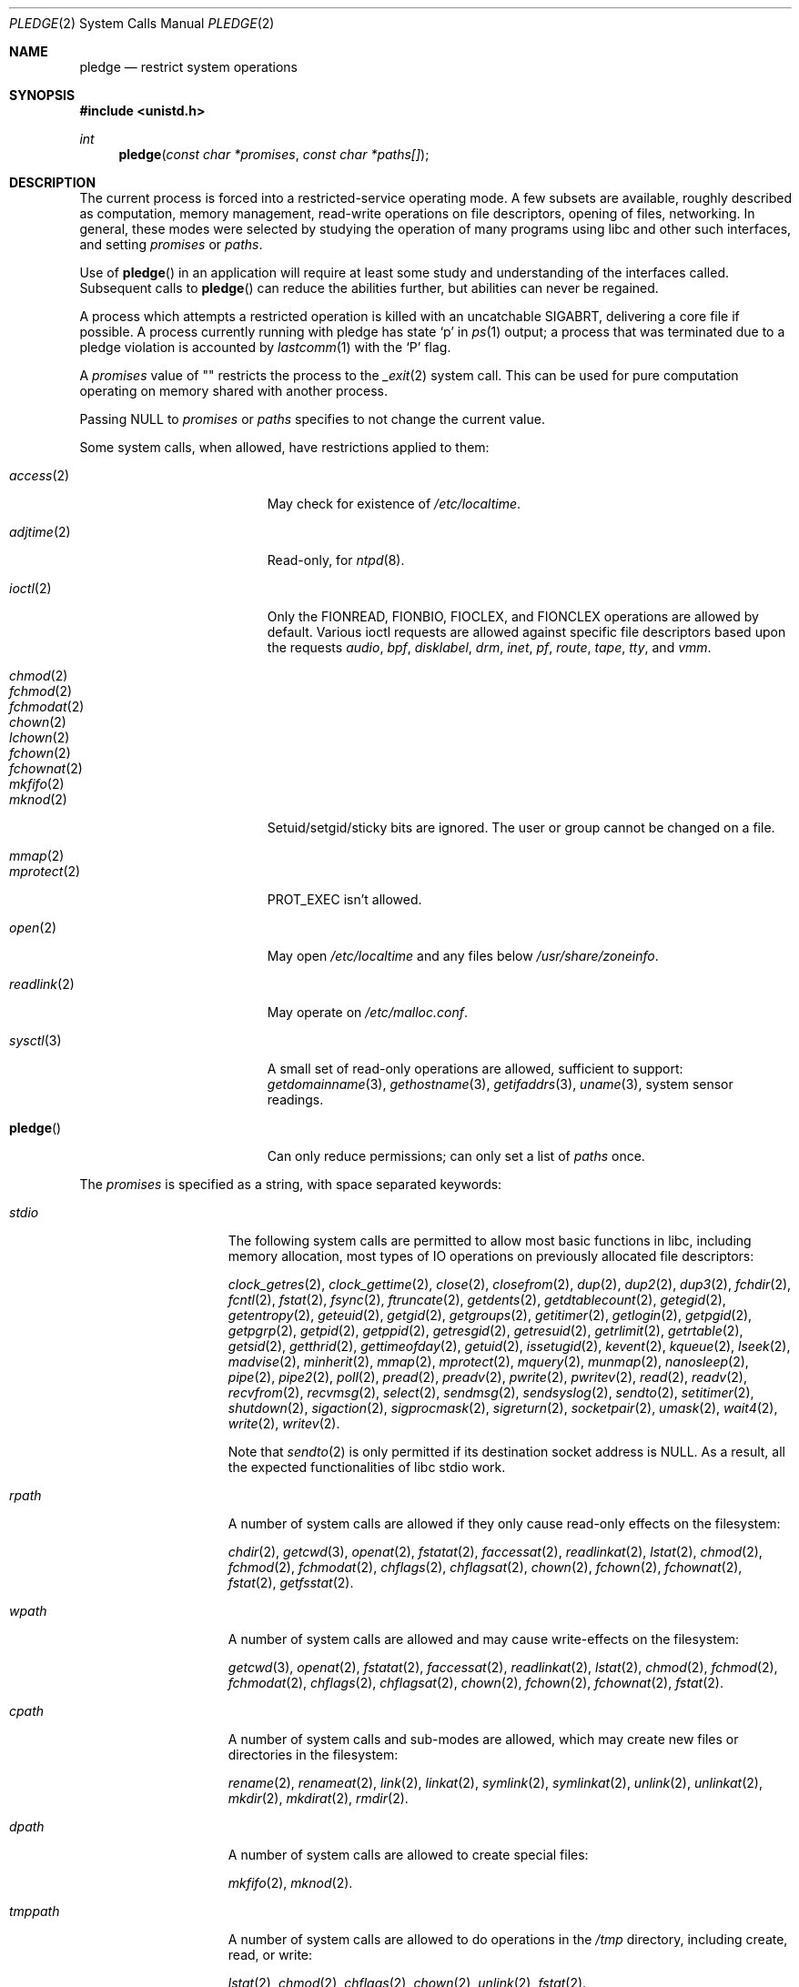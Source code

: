 .\" $OpenBSD: pledge.2,v 1.45 2017/07/05 11:43:09 schwarze Exp $
.\"
.\" Copyright (c) 2015 Nicholas Marriott <nicm@openbsd.org>
.\"
.\" Permission to use, copy, modify, and distribute this software for any
.\" purpose with or without fee is hereby granted, provided that the above
.\" copyright notice and this permission notice appear in all copies.
.\"
.\" THE SOFTWARE IS PROVIDED "AS IS" AND THE AUTHOR DISCLAIMS ALL WARRANTIES
.\" WITH REGARD TO THIS SOFTWARE INCLUDING ALL IMPLIED WARRANTIES OF
.\" MERCHANTABILITY AND FITNESS. IN NO EVENT SHALL THE AUTHOR BE LIABLE FOR
.\" ANY SPECIAL, DIRECT, INDIRECT, OR CONSEQUENTIAL DAMAGES OR ANY DAMAGES
.\" WHATSOEVER RESULTING FROM LOSS OF USE, DATA OR PROFITS, WHETHER IN AN
.\" ACTION OF CONTRACT, NEGLIGENCE OR OTHER TORTIOUS ACTION, ARISING OUT OF
.\" OR IN CONNECTION WITH THE USE OR PERFORMANCE OF THIS SOFTWARE.
.\"
.Dd $Mdocdate: July 5 2017 $
.Dt PLEDGE 2
.Os
.Sh NAME
.Nm pledge
.Nd restrict system operations
.Sh SYNOPSIS
.In unistd.h
.Ft int
.Fn pledge "const char *promises" "const char *paths[]"
.Sh DESCRIPTION
The current process is forced into a restricted-service operating mode.
A few subsets are available, roughly described as computation, memory
management, read-write operations on file descriptors, opening of files,
networking.
In general, these modes were selected by studying the operation
of many programs using libc and other such interfaces, and setting
.Ar promises
or
.Ar paths .
.Pp
Use of
.Fn pledge
in an application will require at least some study and understanding
of the interfaces called.
Subsequent calls to
.Fn pledge
can reduce the abilities further, but abilities can never be regained.
.Pp
A process which attempts a restricted operation is killed with an uncatchable
.Dv SIGABRT ,
delivering a core file if possible.
A process currently running with pledge has state
.Sq p
in
.Xr ps 1
output; a process that was terminated due to a pledge violation
is accounted by
.Xr lastcomm 1
with the
.Sq P
flag.
.Pp
A
.Fa promises
value of "" restricts the process to the
.Xr _exit 2
system call.
This can be used for pure computation operating on memory shared
with another process.
.Pp
Passing
.Dv NULL
to
.Fa promises
or
.Fa paths
specifies to not change the current value.
.Pp
Some system calls, when allowed, have restrictions applied to them:
.Pp
.Bl -tag -width "readlink(2)" -offset indent -compact
.It Xr access 2
May check for existence of
.Pa /etc/localtime .
.Pp
.It Xr adjtime 2
Read-only, for
.Xr ntpd 8 .
.Pp
.It Xr ioctl 2
Only the
.Dv FIONREAD ,
.Dv FIONBIO ,
.Dv FIOCLEX ,
and
.Dv FIONCLEX
operations are allowed by default.
Various ioctl requests are allowed against specific file descriptors
based upon the requests
.Va audio ,
.Va bpf ,
.Va disklabel ,
.Va drm ,
.Va inet ,
.Va pf ,
.Va route ,
.Va tape ,
.Va tty ,
and
.Va vmm .
.Pp
.It Xr chmod 2
.It Xr fchmod 2
.It Xr fchmodat 2
.It Xr chown 2
.It Xr lchown 2
.It Xr fchown 2
.It Xr fchownat 2
.It Xr mkfifo 2
.It Xr mknod 2
Setuid/setgid/sticky bits are ignored.
The user or group cannot be changed on a file.
.Pp
.It Xr mmap 2
.It Xr mprotect 2
.Dv PROT_EXEC
isn't allowed.
.Pp
.It Xr open 2
May open
.Pa /etc/localtime
and any files below
.Pa /usr/share/zoneinfo .
.Pp
.It Xr readlink 2
May operate on
.Pa /etc/malloc.conf .
.Pp
.It Xr sysctl 3
A small set of read-only operations are allowed, sufficient to
support:
.Xr getdomainname 3 ,
.Xr gethostname 3 ,
.Xr getifaddrs 3 ,
.Xr uname 3 ,
system sensor readings.
.Pp
.It Fn pledge
Can only reduce permissions; can only set a list of
.Pa paths
once.
.El
.Pp
The
.Ar promises
is specified as a string, with space separated keywords:
.Bl -tag -width "tmppath" -offset indent
.It Va stdio
The following system calls are permitted to allow most basic functions
in libc, including memory allocation, most types of IO operations on
previously allocated file descriptors:
.Pp
.Xr clock_getres 2 ,
.Xr clock_gettime 2 ,
.Xr close 2 ,
.Xr closefrom 2 ,
.Xr dup 2 ,
.Xr dup2 2 ,
.Xr dup3 2 ,
.Xr fchdir 2 ,
.Xr fcntl 2 ,
.Xr fstat 2 ,
.Xr fsync 2 ,
.Xr ftruncate 2 ,
.Xr getdents 2 ,
.Xr getdtablecount 2 ,
.Xr getegid 2 ,
.Xr getentropy 2 ,
.Xr geteuid 2 ,
.Xr getgid 2 ,
.Xr getgroups 2 ,
.Xr getitimer 2 ,
.Xr getlogin 2 ,
.Xr getpgid 2 ,
.Xr getpgrp 2 ,
.Xr getpid 2 ,
.Xr getppid 2 ,
.Xr getresgid 2 ,
.Xr getresuid 2 ,
.Xr getrlimit 2 ,
.Xr getrtable 2 ,
.Xr getsid 2 ,
.Xr getthrid 2 ,
.Xr gettimeofday 2 ,
.Xr getuid 2 ,
.Xr issetugid 2 ,
.Xr kevent 2 ,
.Xr kqueue 2 ,
.Xr lseek 2 ,
.Xr madvise 2 ,
.Xr minherit 2 ,
.Xr mmap 2 ,
.Xr mprotect 2 ,
.Xr mquery 2 ,
.Xr munmap 2 ,
.Xr nanosleep 2 ,
.Xr pipe 2 ,
.Xr pipe2 2 ,
.Xr poll 2 ,
.Xr pread 2 ,
.Xr preadv 2 ,
.Xr pwrite 2 ,
.Xr pwritev 2 ,
.Xr read 2 ,
.Xr readv 2 ,
.Xr recvfrom 2 ,
.Xr recvmsg 2 ,
.Xr select 2 ,
.Xr sendmsg 2 ,
.Xr sendsyslog 2 ,
.Xr sendto 2 ,
.Xr setitimer 2 ,
.Xr shutdown 2 ,
.Xr sigaction 2 ,
.Xr sigprocmask 2 ,
.Xr sigreturn 2 ,
.Xr socketpair 2 ,
.Xr umask 2 ,
.Xr wait4 2 ,
.Xr write 2 ,
.Xr writev 2 .
.Pp
Note that
.Xr sendto 2
is only permitted if its destination socket address is
.Dv NULL .
As a result, all the expected functionalities of libc stdio work.
.It Va rpath
A number of system calls are allowed if they only cause
read-only effects on the filesystem:
.Pp
.Xr chdir 2 ,
.Xr getcwd 3 ,
.Xr openat 2 ,
.Xr fstatat 2 ,
.Xr faccessat 2 ,
.Xr readlinkat 2 ,
.Xr lstat 2 ,
.Xr chmod 2 ,
.Xr fchmod 2 ,
.Xr fchmodat 2 ,
.Xr chflags 2 ,
.Xr chflagsat 2 ,
.Xr chown 2 ,
.Xr fchown 2 ,
.Xr fchownat 2 ,
.Xr fstat 2 ,
.Xr getfsstat 2 .
.It Va wpath
A number of system calls are allowed and may cause
write-effects on the filesystem:
.Pp
.Xr getcwd 3 ,
.Xr openat 2 ,
.Xr fstatat 2 ,
.Xr faccessat 2 ,
.Xr readlinkat 2 ,
.Xr lstat 2 ,
.Xr chmod 2 ,
.Xr fchmod 2 ,
.Xr fchmodat 2 ,
.Xr chflags 2 ,
.Xr chflagsat 2 ,
.Xr chown 2 ,
.Xr fchown 2 ,
.Xr fchownat 2 ,
.Xr fstat 2 .
.It Va cpath
A number of system calls and sub-modes are allowed, which may
create new files or directories in the filesystem:
.Pp
.Xr rename 2 ,
.Xr renameat 2 ,
.Xr link 2 ,
.Xr linkat 2 ,
.Xr symlink 2 ,
.Xr symlinkat 2 ,
.Xr unlink 2 ,
.Xr unlinkat 2 ,
.Xr mkdir 2 ,
.Xr mkdirat 2 ,
.Xr rmdir 2 .
.It Va dpath
A number of system calls are allowed to create special files:
.Pp
.Xr mkfifo 2 ,
.Xr mknod 2 .
.It Va tmppath
A number of system calls are allowed to do operations in the
.Pa /tmp
directory, including create, read, or write:
.Pp
.Xr lstat 2 ,
.Xr chmod 2 ,
.Xr chflags 2 ,
.Xr chown 2 ,
.Xr unlink 2 ,
.Xr fstat 2 .
.It Va inet
The following system calls are allowed to operate in the
.Dv AF_INET
and
.Dv AF_INET6
domains:
.Pp
.Xr socket 2 ,
.Xr listen 2 ,
.Xr bind 2 ,
.Xr connect 2 ,
.Xr accept4 2 ,
.Xr accept 2 ,
.Xr getpeername 2 ,
.Xr getsockname 2 ,
.Xr setsockopt 2 ,
.Xr getsockopt 2 .
.Pp
.Xr setsockopt 2
has been reduced in functionality substantially.
.It Va mcast
In combination with
.Va inet
give back functionality to
.Xr setsockopt 2
for operating on multicast sockets.
.It Va fattr
The following system calls are allowed to make explicit changes
to fields in
.Va struct stat
relating to a file:
.Pp
.Xr utimes 2 ,
.Xr futimes 2 ,
.Xr utimensat 2 ,
.Xr futimens 2 ,
.Xr chmod 2 ,
.Xr fchmod 2 ,
.Xr fchmodat 2 ,
.Xr chflags 2 ,
.Xr chflagsat 2 ,
.Xr chown 2 ,
.Xr fchownat 2 ,
.Xr lchown 2 ,
.Xr fchown 2 ,
.Xr utimes 2 .
.It Va chown
The
.Xr chown 2
family is allowed to change the user or group on a file.
.It Va flock
File locking via
.Xr fcntl 2 ,
.Xr flock 2 ,
.Xr lockf 3 ,
and
.Xr open 2
is allowed.
No distinction is made between shared and exclusive locks.
This promise is required for unlock as well as lock.
.It Va unix
The following system calls are allowed to operate in the
.Dv AF_UNIX
domain:
.Pp
.Xr socket 2 ,
.Xr listen 2 ,
.Xr bind 2 ,
.Xr connect 2 ,
.Xr accept4 2 ,
.Xr accept 2 ,
.Xr getpeername 2 ,
.Xr getsockname 2 ,
.Xr setsockopt 2 ,
.Xr getsockopt 2 .
.It Va dns
Subsequent to a successful
.Xr open 2
of
.Pa /etc/resolv.conf ,
a few system calls become able to allow DNS network transactions:
.Pp
.Xr sendto 2 ,
.Xr recvfrom 2 ,
.Xr socket 2 ,
.Xr connect 2 .
.It Va getpw
This allows read-only opening of files in
.Pa /etc
for the
.Xr getpwnam 3 ,
.Xr getgrnam 3 ,
.Xr getgrouplist 3 ,
and
.Xr initgroups 3
family of functions.
They may also need to operate in a
.Xr yp 8
environment, so a successful
.Xr open 2
of
.Pa /var/run/ypbind.lock
enables
.Va inet
operations.
.It Va sendfd
Allows sending of file descriptors using
.Xr sendmsg 2 .
File descriptors referring to directories may not be passed.
.It Va recvfd
Allows receiving of file descriptors using
.Xr recvmsg 2 .
File descriptors referring to directories may not be passed.
.It Va tape
Allow
.Dv MTIOCGET
and
.Dv MTIOCTOP
operations against tape drives.
.It Va tty
In addition to allowing read-write operations on
.Pa /dev/tty ,
this opens up a variety of
.Xr ioctl 2
requests used by tty devices.
The following
.Xr ioctl 2
requests are permitted:
.Dv TIOCSPGRP ,
.Dv TIOCGETA ,
.Dv TIOCGPGRP ,
.Dv TIOCGWINSZ ,
.Dv TIOCSWINSZ ,
.Dv TIOCSBRK ,
.Dv TIOCCDTR ,
.Dv TIOCSETA ,
.Dv TIOCSETAW
and
.Dv TIOCSETAF .
.Pp
If
.Va tty
is accompanied with
.Va rpath ,
.Xr revoke 2
is permitted.
.It Va proc
Allows the following process relationship operations:
.Pp
.Xr fork 2 ,
.Xr vfork 2 ,
.Xr kill 2 ,
.Xr getpriority 2 ,
.Xr setpriority 2 ,
.Xr setrlimit 2 ,
.Xr setpgid 2 ,
.Xr setsid 2 .
.It Va exec
Allows a process to call
.Xr execve 2 .
Coupled with the
.Va proc
promise, this allows a process to fork and execute another program.
The new program starts running without pledge active and hopefully
makes a new
.Fn pledge .
.It Va prot_exec
Allows the use of
.Dv PROT_EXEC
with
.Xr mmap 2
and
.Xr mprotect 2 .
.It Va settime
Allows the setting of system time, via the
.Xr settimeofday 2 ,
.Xr adjtime 2 ,
and
.Xr adjfreq 2
system calls.
.It Va ps
Allows enough
.Xr sysctl 3
interfaces to allow inspection of processes operating on the system using
programs like
.Xr ps 1 .
.It Va vminfo
Allows enough
.Xr sysctl 3
interfaces to allow inspection of the system's virtual memory by
programs like
.Xr top 1
and
.Xr vmstat 8 .
.It Va id
Allows the following system calls which can change the rights of a
process:
.Pp
.Xr setuid 2 ,
.Xr seteuid 2 ,
.Xr setreuid 2 ,
.Xr setresuid 2 ,
.Xr setgid 2 ,
.Xr setegid 2 ,
.Xr setregid 2 ,
.Xr setresgid 2 ,
.Xr setgroups 2 ,
.Xr setlogin 2 ,
.Xr setrlimit 2 ,
.Xr getpriority 2 ,
.Xr setpriority 2 .
.It Va pf
Allows a subset of
.Xr ioctl 2
operations on the
.Xr pf 4
device:
.Pp
.Dv DIOCADDRULE ,
.Dv DIOCGETSTATUS ,
.Dv DIOCNATLOOK ,
.Dv DIOCRADDTABLES ,
.Dv DIOCRCLRADDRS ,
.Dv DIOCRCLRTABLES ,
.Dv DIOCRCLRTSTATS ,
.Dv DIOCRGETTSTATS ,
.Dv DIOCRSETADDRS ,
.Dv DIOCXBEGIN ,
.Dv DIOCXCOMMIT .
.It Va audio
Allows a subset of
.Xr ioctl 2
operations on
.Xr audio 4
devices:
.Pp
.Dv AUDIO_GETPOS ,
.Dv AUDIO_GETPAR ,
.Dv AUDIO_SETPAR ,
.Dv AUDIO_START ,
.Dv AUDIO_STOP .
.Pp
See
.Xr sio_open 3
for more information on using the sndio API in combination with
.Fn pledge .
.It Va bpf
Allow
.Dv BIOCGSTATS
operation for statistics collection from a bpf device.
.El
.Pp
A whitelist of permitted paths may be provided in
.Ar paths .
All other paths will return
.Er ENOENT .
At least one promise is required to be pledged in order to activate a whitelist.
.Sh RETURN VALUES
.Rv -std
.Sh ERRORS
.Fn pledge
will fail if:
.Bl -tag -width Er
.It Bq Er EFAULT
.Fa paths
or one of its elements, or
.Fa promises
points outside the process's allocated address space.
.It Bq Er EINVAL
.Ar promises
is malformed or contains invalid keywords.
.It Bq Er ENAMETOOLONG
An element of
.Fa paths
is too large, prepending
.Fa cwd
to it would exceed
.Dv PATH_MAX
bytes, or
.Fa promises
is too long.
.It Bq Er EPERM
This process is attempting to increase permissions.
.It Bq Er E2BIG
The
.Ar paths
array is too large, or the total number of bytes exceeds a
system-imposed limit.
The limit in the system as released is 262144 bytes
.Pf ( Dv ARG_MAX ) .
.El
.Sh HISTORY
The
.Fn pledge
system call first appeared in
.Ox 5.9 .
.Sh BUGS
The path whitelist feature is not available at this time.
